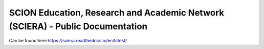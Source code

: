 SCION Education, Research and Academic Network (SCIERA) - Public Documentation
=======================================

Can be found here https://sciera.readthedocs.io/en/latest/
